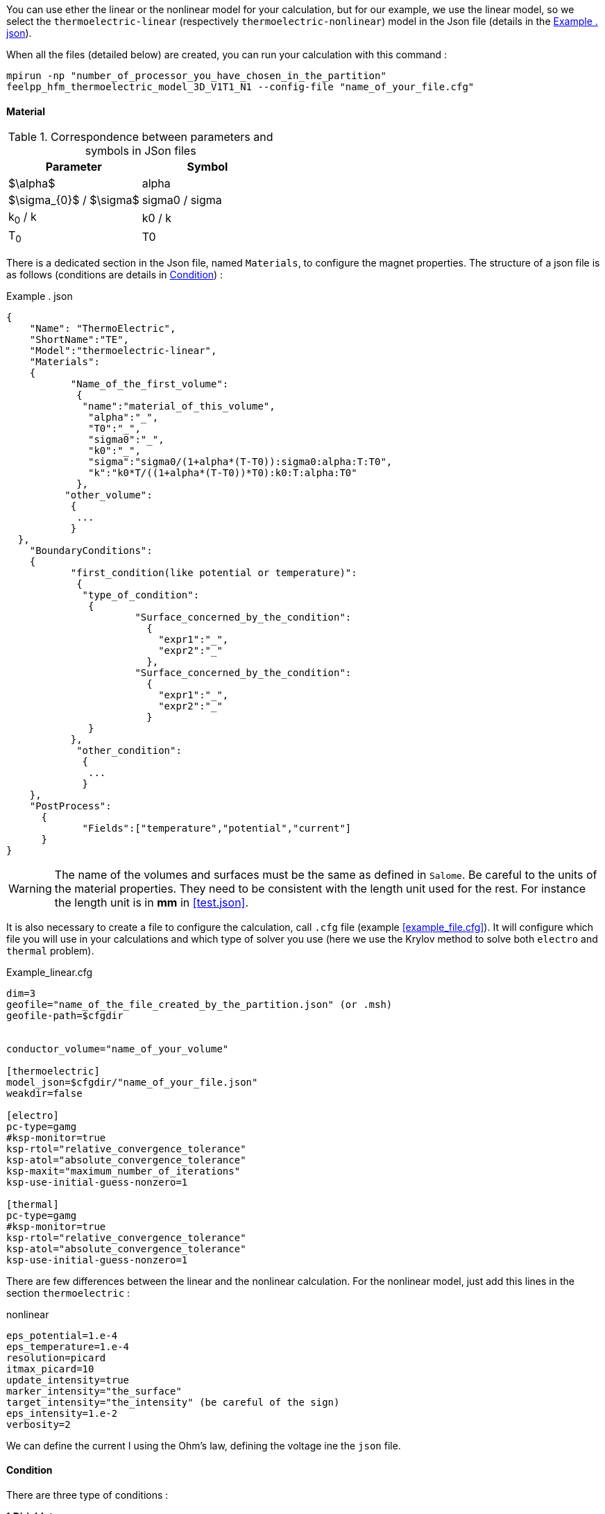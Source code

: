 
You can use ether the linear or the nonlinear model for your calculation, but for our example, we use the linear model, so we select the `thermoelectric-linear` (respectively `thermoelectric-nonlinear`) model in the Json file (details in the <<code.json>>).

When all the files (detailed below) are created, you can run your calculation with this command :

----
mpirun -np "number_of_processor_you_have_chosen_in_the_partition"
feelpp_hfm_thermoelectric_model_3D_V1T1_N1 --config-file "name_of_your_file.cfg"
----

==== Material

.Correspondence between parameters and symbols in JSon files
|===
^|Parameter ^|Symbol

|$\alpha$
|alpha

|$\sigma_{0}$ / $\sigma$
|sigma0 / sigma

|k~0~ / k
|k0 / k

|T~0~
|T0

|===

There is a dedicated section in the Json file, named `Materials`, to configure the magnet properties.
The structure of a json file is as follows (conditions are details in <<Condition>>) :

[[code.json]]
[source,json]
.Example . json
....
{
    "Name": "ThermoElectric",
    "ShortName":"TE",
    "Model":"thermoelectric-linear",
    "Materials":
    {
	   "Name_of_the_first_volume":
	    {
	     "name":"material_of_this_volume",
	      "alpha":"_",
	      "T0":"_",
	      "sigma0":"_",
	      "k0":"_",
	      "sigma":"sigma0/(1+alpha*(T-T0)):sigma0:alpha:T:T0",
	      "k":"k0*T/((1+alpha*(T-T0))*T0):k0:T:alpha:T0"
	    },
	  "other_volume":
	   {
	    ...
	   }
  },
    "BoundaryConditions":
    {
	   "first_condition(like potential or temperature)":
	    {
	     "type_of_condition":
	      {
		      "Surface_concerned_by_the_condition":
		        {
		          "expr1":"_",
		          "expr2":"_"
		        },
		      "Surface_concerned_by_the_condition":
		        {
		          "expr1":"_",
		          "expr2":"_"
		        }
	      }
	   },
	    "other_condition":
	     {
	      ...
	     }
    },
    "PostProcess":
      {
	     "Fields":["temperature","potential","current"]
      }
}
....
WARNING: The name of the volumes and surfaces must be the same as defined in `Salome`.
Be careful to the units of the material properties. They need to be consistent with the length unit used for the rest.
For instance the length unit is in *mm* in <<test.json>>.

It is also necessary to create a file to configure the calculation, call `.cfg` file (example <<example_file.cfg>>).
It will configure which file you will use in your calculations and which type of solver you use (here we use the Krylov method to solve both `electro` and `thermal` problem).

[source,cfg]
.Example_linear.cfg
....
dim=3
geofile="name_of_the_file_created_by_the_partition.json" (or .msh)
geofile-path=$cfgdir


conductor_volume="name_of_your_volume"

[thermoelectric]
model_json=$cfgdir/"name_of_your_file.json"
weakdir=false

[electro]
pc-type=gamg
#ksp-monitor=true
ksp-rtol="relative_convergence_tolerance"
ksp-atol="absolute_convergence_tolerance"
ksp-maxit="maximum_number_of_iterations"
ksp-use-initial-guess-nonzero=1

[thermal]
pc-type=gamg
#ksp-monitor=true
ksp-rtol="relative_convergence_tolerance"
ksp-atol="absolute_convergence_tolerance"
ksp-use-initial-guess-nonzero=1
....

There are few differences between the linear and the nonlinear calculation.
For the nonlinear model, just add this lines in the section `thermoelectric` :

.nonlinear
....
eps_potential=1.e-4
eps_temperature=1.e-4
resolution=picard
itmax_picard=10
update_intensity=true
marker_intensity="the_surface"
target_intensity="the_intensity" (be careful of the sign)
eps_intensity=1.e-2
verbosity=2
....

We can define the current I using the Ohm's law, defining the voltage ine the `json` file.

==== Condition

There are three type of conditions :

1 *Dirichlet*

The values of the solution is known at the limits of the domain.

[source,json]
.Dirichlet Condition
....
"Dirichlet":
  {
    "Surface":
      {
        "expr1":"Value_of_the_solution",
        "expr2":"Volume_concerned"
      },
    "other_surface":
      {
        "expr1":"Value_of_the_solution",
        "expr2":"Volume_concerned"
      }
  }
....
2 *Neumann*

The value of the derivative of the solution is known at the limit of the domain.

[source,json]
.Neumann Condition
....
"Neumann":
  {
    "Surface":
      {
        "expr":"Value_of_derivatives_of_the_solution"
      },
    "other_surface":
      {
        "expr":"Value_of_derivatives_of_the_solution"
      }
  }
....
3 *Robin*

There is a linear relation between the value and the derivative at the limits of the domain.

[source,json]
.Robin Condition
....
"Robin":
  {
    "Surface":
      {
        "expr1":"Value_of_derivatives_of_the_solution",
        "expr2":"Value_of_the_solution"
      },
    "other_surface":
      {
        "expr1":"Value_of_derivatives_of_the_solution",
        "expr2":"Value_of_the_solution"
      }
  }
....

WARNING: Your have to set a condition for each surfaces you have defined.
For those where there is no conditions, set an homogeneous Neumann condition (`"expr":"0"`)
